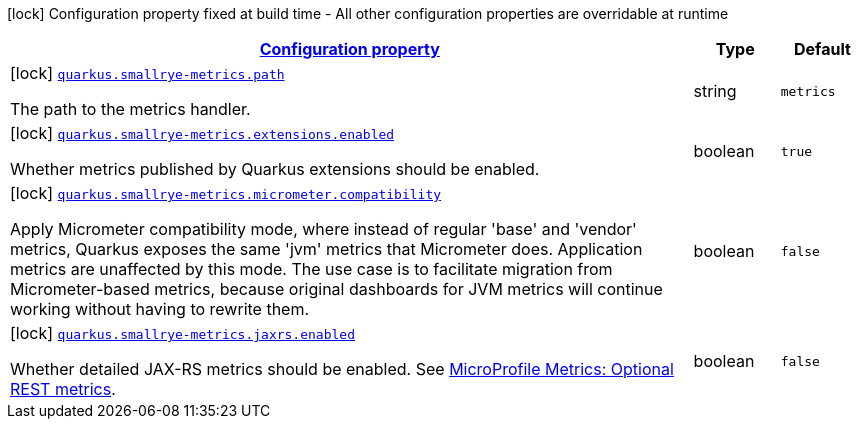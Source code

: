 [.configuration-legend]
icon:lock[title=Fixed at build time] Configuration property fixed at build time - All other configuration properties are overridable at runtime
[.configuration-reference, cols="80,.^10,.^10"]
|===

h|[[quarkus-smallrye-metrics-small-rye-metrics-processor-small-rye-metrics-config_configuration]]link:#quarkus-smallrye-metrics-small-rye-metrics-processor-small-rye-metrics-config_configuration[Configuration property]

h|Type
h|Default

a|icon:lock[title=Fixed at build time] [[quarkus-smallrye-metrics-small-rye-metrics-processor-small-rye-metrics-config_quarkus.smallrye-metrics.path]]`link:#quarkus-smallrye-metrics-small-rye-metrics-processor-small-rye-metrics-config_quarkus.smallrye-metrics.path[quarkus.smallrye-metrics.path]`

[.description]
--
The path to the metrics handler.
--|string 
|`metrics`


a|icon:lock[title=Fixed at build time] [[quarkus-smallrye-metrics-small-rye-metrics-processor-small-rye-metrics-config_quarkus.smallrye-metrics.extensions.enabled]]`link:#quarkus-smallrye-metrics-small-rye-metrics-processor-small-rye-metrics-config_quarkus.smallrye-metrics.extensions.enabled[quarkus.smallrye-metrics.extensions.enabled]`

[.description]
--
Whether metrics published by Quarkus extensions should be enabled.
--|boolean 
|`true`


a|icon:lock[title=Fixed at build time] [[quarkus-smallrye-metrics-small-rye-metrics-processor-small-rye-metrics-config_quarkus.smallrye-metrics.micrometer.compatibility]]`link:#quarkus-smallrye-metrics-small-rye-metrics-processor-small-rye-metrics-config_quarkus.smallrye-metrics.micrometer.compatibility[quarkus.smallrye-metrics.micrometer.compatibility]`

[.description]
--
Apply Micrometer compatibility mode, where instead of regular 'base' and 'vendor' metrics, Quarkus exposes the same 'jvm' metrics that Micrometer does. Application metrics are unaffected by this mode. The use case is to facilitate migration from Micrometer-based metrics, because original dashboards for JVM metrics will continue working without having to rewrite them.
--|boolean 
|`false`


a|icon:lock[title=Fixed at build time] [[quarkus-smallrye-metrics-small-rye-metrics-processor-small-rye-metrics-config_quarkus.smallrye-metrics.jaxrs.enabled]]`link:#quarkus-smallrye-metrics-small-rye-metrics-processor-small-rye-metrics-config_quarkus.smallrye-metrics.jaxrs.enabled[quarkus.smallrye-metrics.jaxrs.enabled]`

[.description]
--
Whether detailed JAX-RS metrics should be enabled. 
 See link:https://github.com/eclipse/microprofile-metrics/blob/2.3.x/spec/src/main/asciidoc/required-metrics.adoc#optional-rest[MicroProfile Metrics: Optional REST metrics].
--|boolean 
|`false`

|===